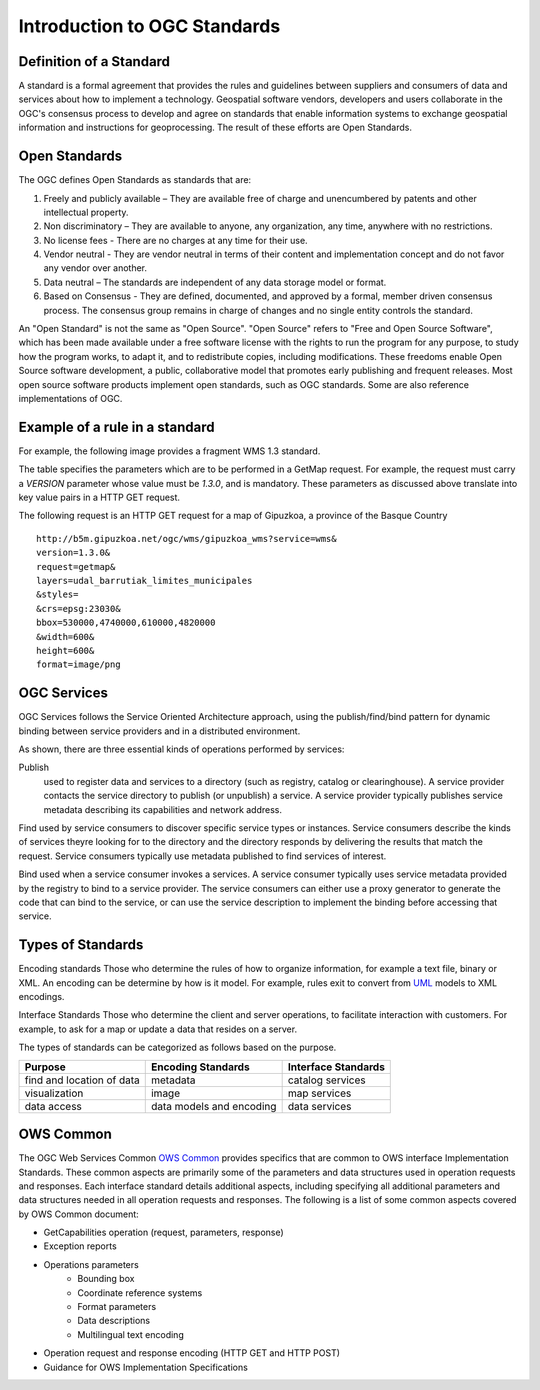 Introduction to OGC Standards
=============================

Definition of a Standard
------------------------

A standard is a formal agreement that provides the rules and guidelines between suppliers and consumers of data and services about how to implement a technology. Geospatial software vendors, developers and users collaborate in the OGC's consensus process to develop and agree on standards that enable information systems to exchange geospatial information and instructions for geoprocessing. The result of these efforts are Open Standards. 

Open Standards
------------------

The OGC defines Open Standards as standards that are:

1. Freely and publicly available – They are available free of charge and unencumbered by patents and other intellectual property.
2. Non discriminatory – They are available to anyone, any organization, any time, anywhere with no restrictions.
3. No license fees - There are no charges at any time for their use.
4. Vendor neutral - They are vendor neutral in terms of their content and implementation concept and do not favor any vendor over another.
5. Data neutral – The standards are independent of any data storage model or format.
6. Based on Consensus - They are defined, documented, and approved by a formal, member driven consensus process. The consensus group remains in charge of changes and no single entity controls the standard.


An "Open Standard" is not the same as "Open Source". "Open Source" refers to "Free and Open Source Software", which has been made available under a free software license with the rights to run the program for any purpose, to study how the program works, to adapt it, and to redistribute copies, including modifications. These freedoms enable Open Source software development, a public, collaborative model that promotes early publishing and frequent releases. Most open source software products implement open standards, such as OGC standards. Some are also reference implementations of OGC. 



Example of a rule in a standard
-----------------------------------


For example, the following image provides a fragment WMS 1.3 standard.

.. image:: ../img/standard-wms.jpg
   :width: 80%

The table specifies the parameters which are to be performed in a GetMap request. For example, the request must carry a *VERSION* parameter whose value must be *1.3.0*, and is mandatory. These parameters as discussed above translate into key value pairs in a HTTP GET request.

The following request is an HTTP GET request for a map of Gipuzkoa, a province of the Basque Country ::

	http://b5m.gipuzkoa.net/ogc/wms/gipuzkoa_wms?service=wms&
	version=1.3.0&
	request=getmap&
	layers=udal_barrutiak_limites_municipales
	&styles=
	&crs=epsg:23030&
	bbox=530000,4740000,610000,4820000
	&width=600&
	height=600&
	format=image/png   

OGC Services
------------

OGC Services follows the Service Oriented Architecture approach, using the publish/find/bind pattern for dynamic binding between service providers and in a distributed environment. 

.. image:: ../img/soa.jpg
      :width: 80%
      
   
As shown, there are three essential kinds of operations performed by services:

Publish
   used to register data and services to a directory (such as registry, catalog or clearinghouse). A service provider contacts the service directory to publish (or unpublish) a service. A service provider typically publishes service metadata describing its capabilities and network address.

Find used by service consumers to discover specific service types or instances. Service consumers describe the kinds of services theyre looking for to the directory and the directory responds by delivering the results that match the request. Service consumers typically use metadata published to find services of interest.

Bind used when a service consumer invokes a services. A service consumer typically uses service metadata provided by the registry to bind to a service provider. The service consumers can either use a proxy generator to generate the code that can bind to the service, or can use the service description to implement the binding before accessing that service.


Types of Standards
------------------


Encoding standards Those who determine the rules of how to organize information, for example a text file, binary or XML. An encoding can be determine by how is it model. For example, rules exit to convert from  `UML <http://www.uml.org>`_ models to XML encodings.

Interface Standards Those who determine the client and server operations, to facilitate interaction with customers. For example, to ask for a map or update a data that resides on a server.

The types of standards can be categorized as follows based on the purpose.

+-------------------+--------------+-----------+
| Purpose           | Encoding     | Interface |
|                   | Standards    | Standards |
+===================+==============+===========+
| find and location | metadata     | catalog   |
| of data           |              | services  |
+-------------------+--------------+-----------+
| visualization     | image        | map       |
|                   |              | services  |
+-------------------+--------------+-----------+
| data access       | data models  | data      |
|                   | and encoding | services  |
+-------------------+--------------+-----------+

OWS Common
----------

The OGC Web Services Common `OWS Common <http://www.opengeospatial.org/standards/common>`_  provides specifics that are common to OWS interface Implementation Standards. These common aspects are primarily some of the parameters and data structures used in operation requests and responses. Each interface standard details additional aspects, including specifying all additional parameters and data structures needed in all operation requests and responses. The following is a list of some common aspects covered by OWS Common document:

* GetCapabilities operation (request, parameters, response)
* Exception reports
* Operations parameters
   * Bounding box
   * Coordinate reference systems
   * Format parameters
   * Data descriptions
   * Multilingual text encoding
* Operation request and response encoding (HTTP GET and HTTP POST)
* Guidance for OWS Implementation Specifications



